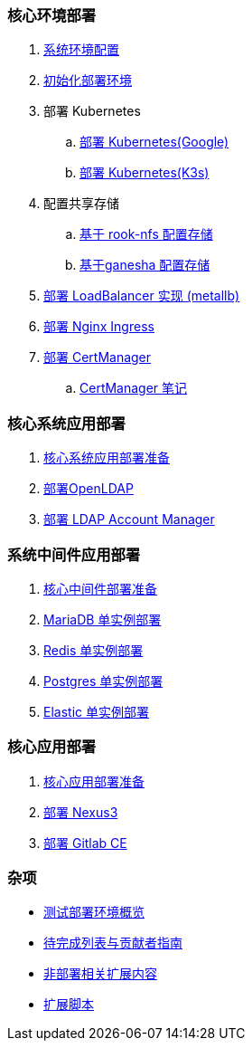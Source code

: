 === 核心环境部署

. link:./00-deploy-global/00-init-node/SYSTEM.adoc[系统环境配置]

. link:./00-deploy-global/00-init-node/README.adoc[初始化部署环境]

. 部署 Kubernetes

.. link:./00-deploy-global/01.a-deploy-kubernetes-google/README.adoc[部署 Kubernetes(Google)]

.. link:./00-deploy-global/01.b-deploy-kubernetes-k3s/README.adoc[部署 Kubernetes(K3s)]

. 配置共享存储

.. link:./00-deploy-global/02.a-deploy-rook-nfs/README.adoc[基于 rook-nfs 配置存储]

.. link:./00-deploy-global/02.b-deploy-nfs-ganesha/README.adoc[基于ganesha 配置存储]

. link:00-deploy-global/03-deploy-metallb/README.adoc[部署 LoadBalancer 实现 (metallb)]

. link:00-deploy-global/04-deploy-ingress-nginx/README.adoc[部署 Nginx Ingress]

. link:00-deploy-global/05-deploy-cert-manager/README.adoc[部署 CertManager]
.. link:00-deploy-global/05-deploy-cert-manager/NOTE.adoc[CertManager 笔记]

=== 核心系统应用部署

. link:01-deploy-core-system/README.adoc[核心系统应用部署准备]
. link:01-deploy-core-system/00-deploy-openldap/README.adoc[部署OpenLDAP]
. link:01-deploy-core-system/01-deploy-ldap-manager/README.adoc[部署 LDAP Account Manager]

=== 系统中间件应用部署

. link:./02-deploy-core-middleware/README.adoc[核心中间件部署准备]
. link:./02-deploy-core-middleware/00-deplpy-mariadb/README.adoc[MariaDB 单实例部署]
. link:./02-deploy-core-middleware/01-deplpy-redis/README.adoc[Redis 单实例部署]
. link:./02-deploy-core-middleware/02-deploy-postgres/README.adoc[Postgres 单实例部署]
. link:./02-deploy-core-middleware/03-deploy-elastic/README.adoc[Elastic 单实例部署]

=== 核心应用部署

. link:./03-deploy-core-app/README.adoc[核心应用部署准备]
. link:./03-deploy-core-app/01-deploy-nexus3/README.adoc[部署 Nexus3]
. link:./03-deploy-core-app/02-deploy-gitlab/README.adoc[部署 Gitlab CE]

=== 杂项

* link:zz-document/other/HARDWARE_INFO.adoc[测试部署环境概览]
* link:zz-TODO.adoc[待完成列表与贡献者指南]
* link:zz-document/other/EXTRA_NOTE.adoc[非部署相关扩展内容]
* link:zz-document/other/EXTRA_SCRIPT.adoc[扩展脚本]

